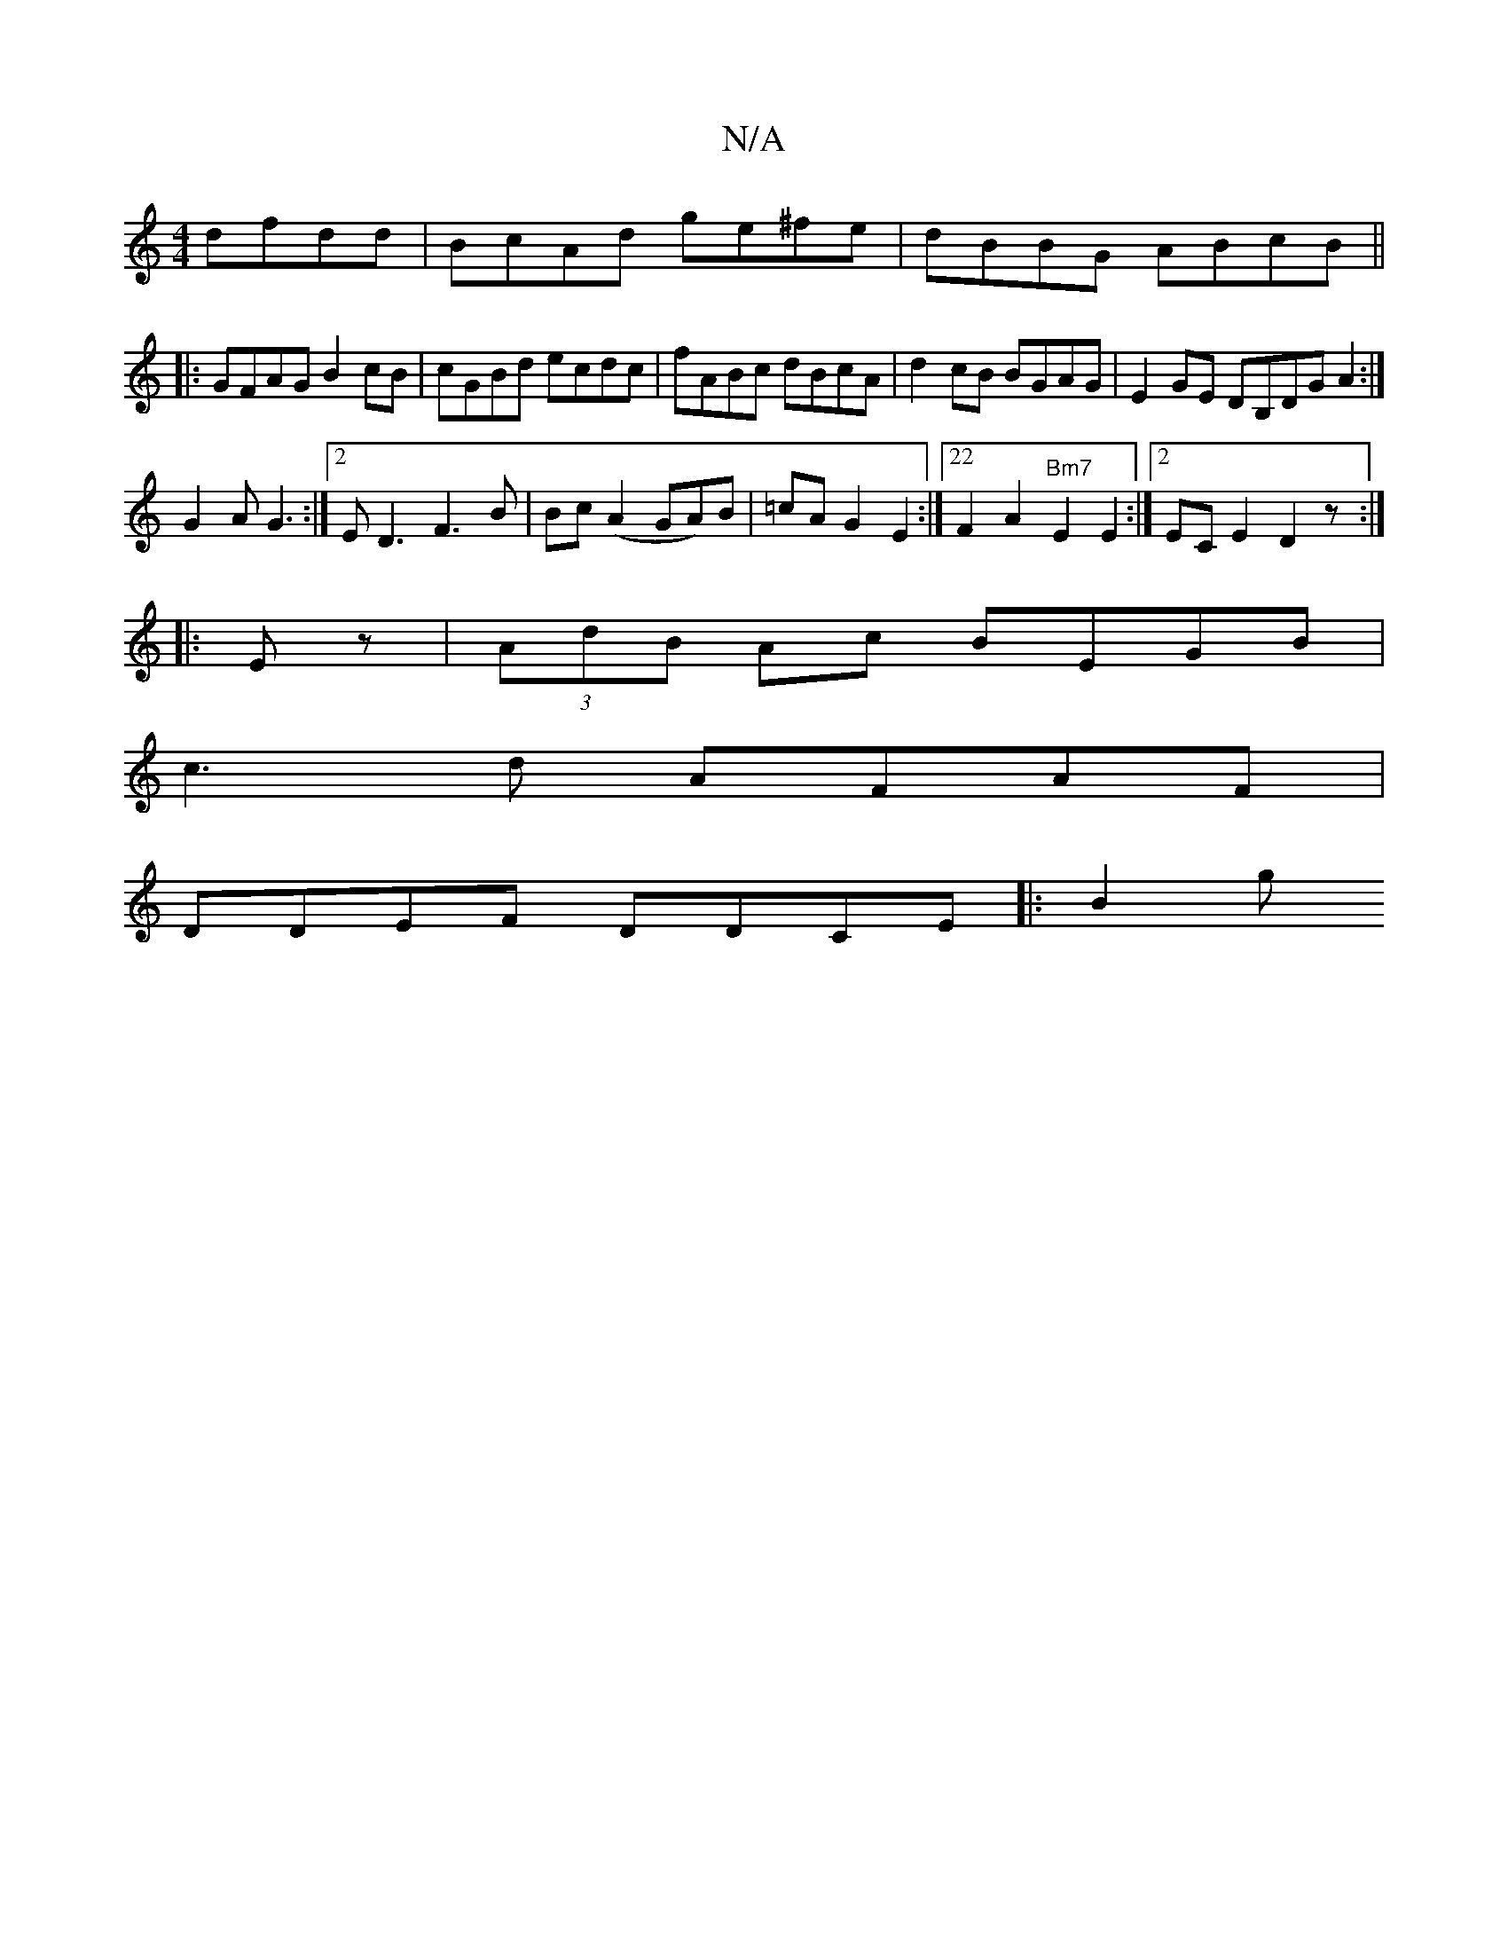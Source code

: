 X:1
T:N/A
M:4/4
R:N/A
K:Cmajor
 dfdd|BcAd ge^fe | dBBG ABcB ||
|:GFAG B2cB|cGBd ecdc|fABc dBcA|d2cB BGAG|E2GE DB,DG A2:|
G2A G3:|2ED3F3 B|Bc (A2GA)B|=cAG2E2:|22F2A2"Bm7"E2E2:|2 ECE2D2z:|
|:Ez|(3AdB Ac BEGB|
c3d AFAF|
DDEF DDCE|:B2g
